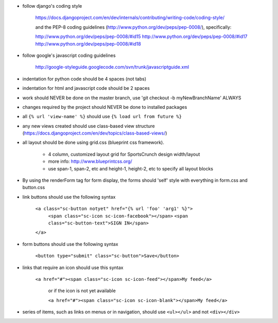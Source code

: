 
- follow django's coding style
 
	https://docs.djangoproject.com/en/dev/internals/contributing/writing-code/coding-style/

	and the PEP-8 coding guidelines (http://www.python.org/dev/peps/pep-0008/), specifically:

	http://www.python.org/dev/peps/pep-0008/#id15
	http://www.python.org/dev/peps/pep-0008/#id17
	http://www.python.org/dev/peps/pep-0008/#id18
	
- follow google's javascript coding guidelines

	http://google-styleguide.googlecode.com/svn/trunk/javascriptguide.xml
	
- indentation for python code should be 4 spaces (not tabs)

- indentation for html and javascript code should be 2 spaces

- work should NEVER be done on the master branch, use 'git checkout -b myNewBranchName' ALWAYS

- changes required by the project should NEVER be done to installed packages

- all ``{% url 'view-name' %}`` should use ``{% load url from future %}``

- any new views created should use class-based view structure (https://docs.djangoproject.com/en/dev/topics/class-based-views/)

- all layout should be done using grid.css (blueprint css framework).

	- 4 column, customized layout grid for SportsCrunch design width/layout
	
	- more info: http://www.blueprintcss.org/
	
	- use span-1, span-2, etc and height-1, height-2, etc to specify all layout blocks

- By using the renderForm tag for form display, the forms should 'self' style with everything in form.css and button.css

- link buttons should use the following syntax

	``<a class="sc-button notyet" href="{% url 'foo' 'arg1' %}">``
		``<span class="sc-icon sc-icon-facebook"></span>``
		``<span class="sc-button-text">SIGN IN</span>``
	``</a>``
		
- form buttons should use the following syntax
		
	``<button type="submit" class="sc-button">Save</button>``	
		
- links that require an icon should use this syntax

    ``<a href="#"><span class="sc-icon sc-icon-feed"></span>My feed</a>``
	
	or if the icon is not yet available
	
	``<a href="#"><span class="sc-icon sc-icon-blank"></span>My feed</a>``

- series of items, such as links on menus or in navigation, should use ``<ul></ul>`` and not ``<div></div>``


